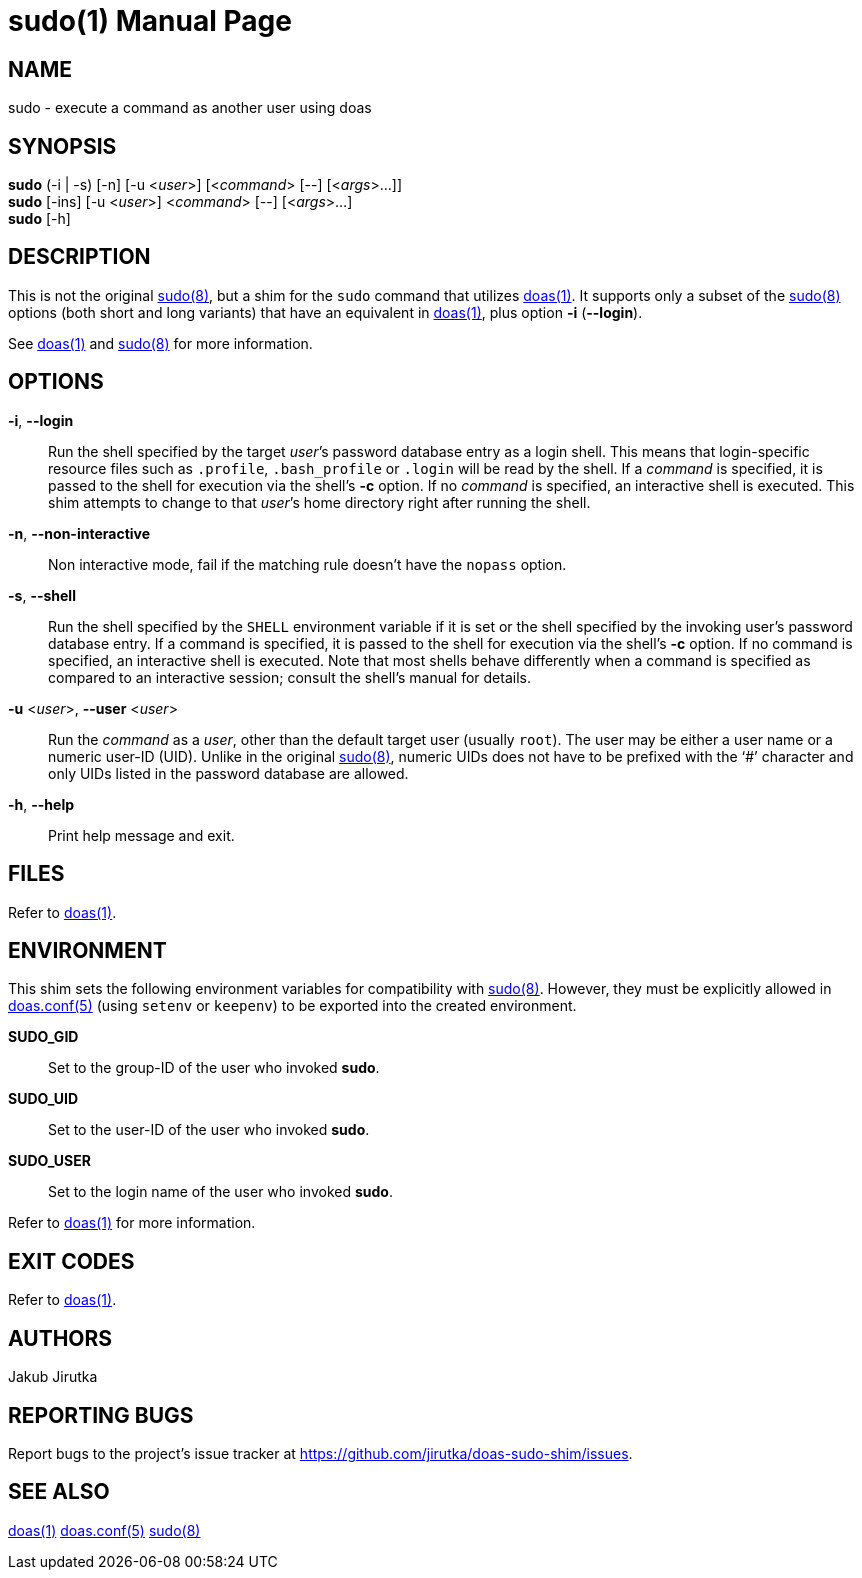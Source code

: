 = sudo(1)
:doctype: manpage
:repo-uri: https://github.com/jirutka/doas-sudo-shim
:issues-uri: {repo-uri}/issues
ifdef::backend-manpage[]
:doas: pass:q[*doas(1)*]
:doas-conf: pass:q[*doas.conf(5)*]
:sudo: pass:q[*sudo(8)*]
endif::[]
ifndef::backend-manpage[]
:doas: https://www.mankier.com/1/doas[doas(1)]
:doas-conf: https://www.mankier.com/5/doas.conf[doas.conf(5)]
:sudo: https://www.mankier.com/8/sudo[sudo(8)]
endif::[]


== NAME

sudo - execute a command as another user using doas


== SYNOPSIS

*sudo* (-i | -s) [-n] [-u <__user__>] [<__command__> [--] [<__args__>...]] +
*sudo* [-ins] [-u <__user__>] <__command__> [--] [<__args__>...] +
*sudo* [-h]


== DESCRIPTION

This is not the original {sudo}, but a shim for the `sudo` command that utilizes {doas}.
It supports only a subset of the {sudo} options (both short and long variants) that have an equivalent in {doas}, plus option *-i* (*--login*).

See {doas} and {sudo} for more information.


== OPTIONS

*-i*, *--login*::
Run the shell specified by the target __user__`'s password database entry as a login shell.
This means that login-specific resource files such as `.profile`, `.bash_profile` or `.login` will be read by the shell.
If a _command_ is specified, it is passed to the shell for execution via the shell`'s *-c* option.
If no _command_ is specified, an interactive shell is executed.
This shim attempts to change to that __user__`'s home directory right after running the shell.

*-n*, *--non-interactive*::
Non interactive mode, fail if the matching rule doesn`'t have the `nopass` option.

*-s*, *--shell*::
Run the shell specified by the `SHELL` environment variable if it is set or the shell specified by the invoking user`'s password database entry.
If a command is specified, it is passed to the shell for execution via the shell`'s *-c* option.
If no command is specified, an interactive shell is executed.
Note that most shells behave differently when a command is specified as compared to an interactive session; consult the shell`'s manual for details.

*-u* <__user__>, *--user* <__user__>::
Run the _command_ as a _user_, other than the default target user (usually `root`).
The user may be either a user name or a numeric user-ID (UID).
Unlike in the original {sudo}, numeric UIDs does not have to be prefixed with the '`#`' character and only UIDs listed in the password database are allowed.

*-h*, *--help*::
Print help message and exit.


== FILES

Refer to {doas}.


== ENVIRONMENT

This shim sets the following environment variables for compatibility with {sudo}.
However, they must be explicitly allowed in {doas-conf} (using `setenv` or `keepenv`) to be exported into the created environment.

*SUDO_GID*::
Set to the group-ID of the user who invoked *sudo*.

*SUDO_UID*::
Set to the user-ID of the user who invoked *sudo*.

*SUDO_USER*::
Set to the login name of the user who invoked *sudo*.

Refer to {doas} for more information.


== EXIT CODES

Refer to {doas}.


== AUTHORS

Jakub Jirutka


== REPORTING BUGS

Report bugs to the project`'s issue tracker at {issues-uri}.


== SEE ALSO

{doas}
{doas-conf}
{sudo}
